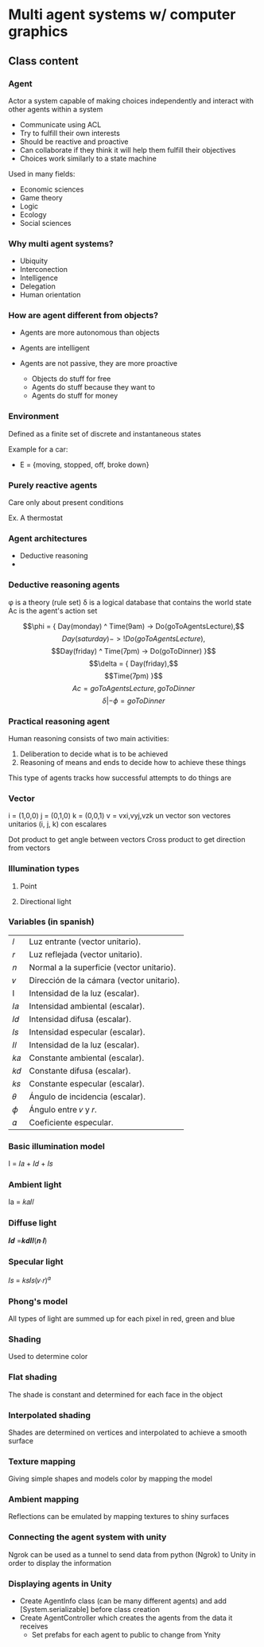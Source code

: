* Multi agent systems w/ computer graphics

** Class content
   
*** Agent
    Actor a system capable of making choices independently and interact with other agents within a system

    - Communicate using ACL
    - Try to fulfill their own interests
    - Should be reactive and proactive
    - Can collaborate if they think it will help them fulfill their objectives
    - Choices work similarly to a state machine

    Used in many fields:
    - Economic sciences
    - Game theory
    - Logic
    - Ecology
    - Social sciences
    
*** Why multi agent systems?
    - Ubiquity
    - Interconection
    - Intelligence
    - Delegation
    - Human orientation
   
*** How are agent different from objects?
    - Agents are more autonomous than objects
    - Agents are intelligent
    - Agents are not passive, they are more proactive

      * Objects do stuff for free
      * Agents do stuff because they want to
      * Agents do stuff for money
     
        
*** Environment
    Defined as a finite set of discrete and instantaneous states

    Example for a car:
    - E = {moving, stopped, off, broke down}
   
*** Purely reactive agents
    Care only about present conditions

    Ex. A thermostat

    
*** Agent architectures
    - Deductive reasoning
    - 
    
      
*** Deductive reasoning agents
    \phi is a theory (rule set)
    \delta is a logical database that contains the world state
    Ac is the agent's action set

   $$\phi = { Day(monday) ^ Time(9am) -> Do(goToAgentsLecture),$$
    $$Day(saturday) -> !Do(goToAgentsLecture),$$
    $$Day(friday) ^ Time(7pm) -> Do(goToDinner) }$$
    $$\delta = { Day(friday),$$
    $$Time(7pm) }$$
    $$Ac = { goToAgentsLecture, goToDinner }$$
    $$\delta | -\phi = goToDinner$$
    
*** Practical reasoning agent
    Human reasoning consists of two main activities:
    1. Deliberation to decide what is to be achieved
    2. Reasoning of means and ends to decide how to achieve these things

    This type of agents tracks how successful attempts to do things are

*** Vector
    i = (1,0,0)
    j = (0,1,0)
    k = (0,0,1)
    v = vxi,vyj,vzk
    un vector son vectores unitarios (i, j, k) con escalares

    Dot product to get angle between vectors
    Cross product to get direction from vectors

    
*** Illumination types
   
**** Point
     
**** Directional light

*** Variables (in spanish)
   | 𝑙  | Luz entrante (vector unitario).           |
   | 𝑟  | Luz reflejada (vector unitario).          |
   | 𝑛  | Normal a la superficie (vector unitario). |
   | 𝑣  | Dirección de la cámara (vector unitario). |
   | I  | Intensidad de la luz (escalar).           |
   | 𝐼𝑎 | Intensidad ambiental (escalar).           |
   | 𝐼𝑑 | Intensidad difusa (escalar).              |
   | 𝐼𝑠 | Intensidad especular (escalar).           |
   | 𝐼𝑙 | Intensidad de la luz (escalar).           |
   | 𝑘𝑎 | Constante ambiental (escalar).            |
   | 𝑘𝑑 | Constante difusa (escalar).               |
   | 𝑘𝑠 | Constante especular (escalar).            |
   | 𝜃  | Ángulo de incidencia (escalar).           |
   | 𝜙  | Ángulo entre 𝑣 y 𝑟.                       |
   | 𝛼  | Coeficiente especular.                    |
     
*** Basic illumination model
    I = 𝐼𝑎 + 𝐼𝑑 + 𝐼𝑠
    
*** Ambient light
    Ia = 𝑘𝑎𝐼𝑙

*** Diffuse light
    𝑰𝒅 =𝒌𝒅𝑰𝒍(𝒏∙𝒍)

    
*** Specular light
    𝐼𝑠 = 𝑘𝑠𝐼𝑠(𝑣∙𝑟)^𝛼 

  
*** Phong's model
    All types of light are summed up for each pixel in red, green and blue

    
*** Shading
    Used to determine color

*** Flat shading
    The shade is constant and determined for each face in the object

    
*** Interpolated shading
    Shades are determined on vertices and interpolated to achieve a smooth surface

*** Texture mapping
    Giving simple shapes and models color by mapping the model

*** Ambient mapping
    Reflections can be emulated by mapping textures to shiny surfaces

*** Connecting the agent system with unity
    Ngrok can be used as a tunnel to send data from python (Ngrok) to Unity in
    order to display the information

*** Displaying agents in Unity
    - Create AgentInfo class (can be many different agents) and add [System.serializable]
      before class creation
    - Create AgentController which creates the agents from the data it receives
      - Set prefabs for each agent to public to change from Ynity
